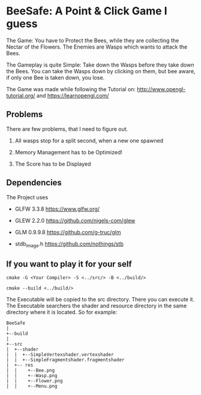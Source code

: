 
* BeeSafe: A Point & Click Game I guess

The Game: You have to Protect the Bees, while they
are collecting the Nectar of the Flowers. The Enemies are Wasps which
wants to attack the Bees.

The Gameplay is quite Simple: Take down the Wasps before they take
down the Bees. You can take the Wasps down by clicking on them, but
bee aware, if only one Bee is taken down, you lose.

The Game was made while following the Tutorial on:
http://www.opengl-tutorial.org/ and https://learnopengl.com/

** Problems
There are few problems, that I need to figure out.
1. All wasps stop for a split second, when a new one spawned

2. Memory Management has to be Optimized!

3. The Score has to be Displayed

** Dependencies
The Project uses
- GLFW 3.3.8 https://www.glfw.org/

- GLEW 2.2.0 https://github.com/nigels-com/glew

- GLM 0.9.9.8 https://github.com/g-truc/glm

- stdb_image.h https://github.com/nothings/stb

** If you want to play it for your self
#+begin_src
cmake -G <Your Compiler> -S <../src/> -B <../build/>

cmake --build <../build/>
#+end_src

The Executable will be copied to the src directory. There you can
execute it. The Executable searchers the shader and resource
directory in the same directory where it is located.
So for example:

#+name: tree
#+begin_src ditaa
  BeeSafe      
  |
  +--build
  |   
  +--src   	   
  |  +--shader	   
  |  |  +--SimpleVertexshader.vertexshader
  |  |  +--SimpleFragmentshader.fragmentshader
  |  +-- res  	   
  |  |    +--Bee.png 
  |  | 	  +--Wasp.png
  |  | 	  +--Flower.png
  |  | 	  +--Menu.png 
#+end_src	   
 		   
